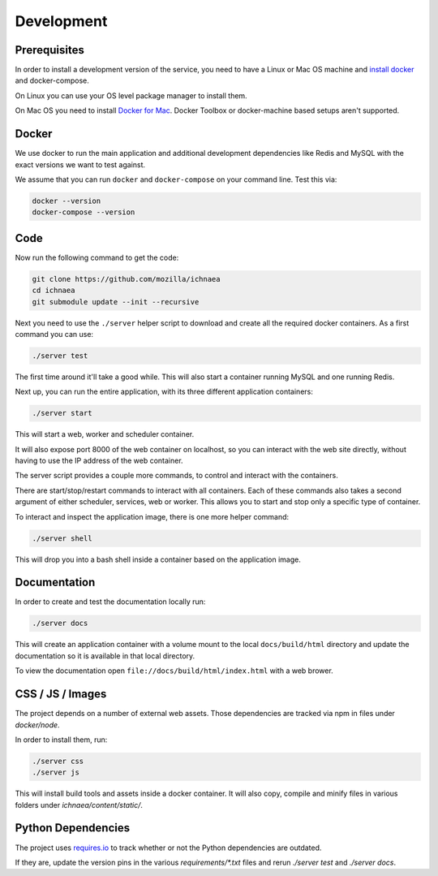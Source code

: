 .. _devel:

===========
Development
===========

Prerequisites
-------------

In order to install a development version of the service, you need to
have a Linux or Mac OS machine and
`install docker <https://docs.docker.com/installation/>`_ and
docker-compose.

On Linux you can use your OS level package manager to install them.

On Mac OS you need to install
`Docker for Mac <https://docs.docker.com/docker-for-mac/>`_.
Docker Toolbox or docker-machine based setups aren't supported.


Docker
------

We use docker to run the main application and additional development
dependencies like Redis and MySQL with the exact versions we want to
test against.

We assume that you can run ``docker`` and ``docker-compose`` on
your command line. Test this via:

.. code-block:: bash

    docker --version
    docker-compose --version


Code
----

Now run the following command to get the code:

.. code-block:: bash

    git clone https://github.com/mozilla/ichnaea
    cd ichnaea
    git submodule update --init --recursive

Next you need to use the ``./server`` helper script to download and
create all the required docker containers. As a first command you
can use:

.. code-block:: bash

    ./server test

The first time around it'll take a good while. This will also start
a container running MySQL and one running Redis.

Next up, you can run the entire application, with its three different
application containers:

.. code-block:: bash

    ./server start

This will start a web, worker and scheduler container.

It will also expose port 8000 of the web container on localhost, so
you can interact with the web site directly, without having to use the
IP address of the web container.

The server script provides a couple more commands, to control and
interact with the containers.

There are start/stop/restart commands to interact with all containers.
Each of these commands also takes a second argument of either
scheduler, services, web or worker. This allows you to start and stop
only a specific type of container.

To interact and inspect the application image, there is one more helper
command:

.. code-block:: bash

    ./server shell

This will drop you into a bash shell inside a container based on the
application image.


Documentation
-------------

In order to create and test the documentation locally run:

.. code-block:: bash

    ./server docs

This will create an application container with a volume mount to the
local ``docs/build/html`` directory and update the documentation so
it is available in that local directory.

To view the documentation open ``file://docs/build/html/index.html``
with a web brower.


CSS / JS / Images
-----------------

The project depends on a number of external web assets. Those dependencies
are tracked via npm in files under `docker/node`.

In order to install them, run:

.. code-block:: bash

    ./server css
    ./server js

This will install build tools and assets inside a docker container.
It will also copy, compile and minify files in various folders under
`ichnaea/content/static/`.


Python Dependencies
-------------------

The project uses `requires.io <https://requires.io/github/mozilla/ichnaea/requirements/?branch=master>`_
to track whether or not the Python dependencies are outdated.

If they are, update the version pins in the various `requirements/*.txt`
files and rerun `./server test` and `./server docs`.
